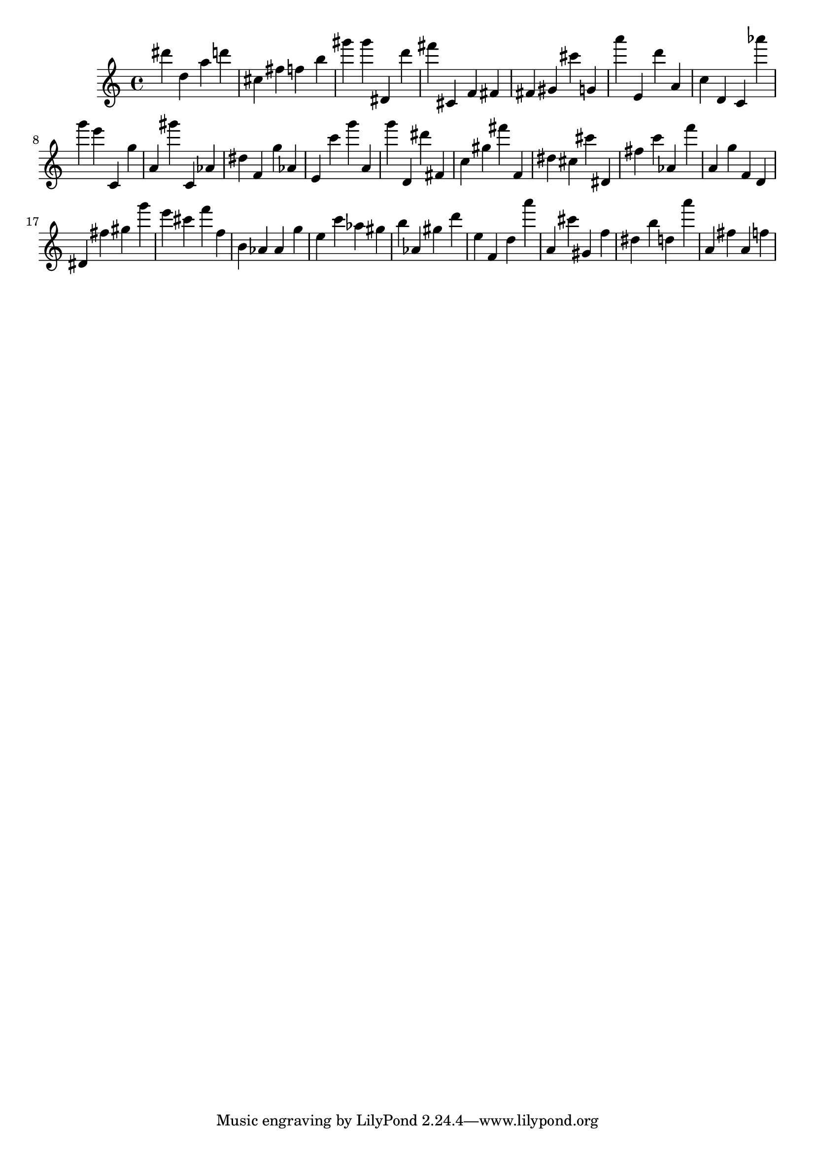 \version "2.18.2"

\score {

{
\clef treble
dis''' d'' a'' d''' cis'' fis'' f'' b'' gis''' gis''' dis' d''' fis''' cis' f' fis' fis' gis' cis''' g' a''' e' d''' a' c'' d' c' as''' g''' e''' c' g'' a' gis''' c' as' dis'' f' g'' as' e' c''' g''' a' g''' d' dis''' fis' c'' gis'' fis''' f' dis'' cis'' cis''' dis' fis'' c''' as' f''' a' g'' f' d' dis' fis'' gis'' g''' e''' cis''' f''' f'' b' as' as' g'' e'' c''' as'' gis'' b'' as' gis'' d''' e'' f' d'' a''' a' cis''' gis' f'' dis'' b'' d'' a''' a' fis'' a' f'' 
}

 \midi { }
 \layout { }
}